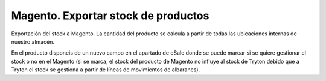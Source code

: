 ====================================
Magento. Exportar stock de productos
====================================

Exportación del stock a Magento. La cantidad del producto se calcula
a partir de todas las ubicaciones internas de nuestro almacén.

En el producto disponeis de un nuevo campo en el apartado de eSale donde se puede
marcar si se quiere gestionar el stock o no en el Magento (si se marca, el stock del
producto de Magento no influye al stock de Tryton debido que a Tryton el stock se
gestiona a partir de líneas de movimientos de albaranes).
